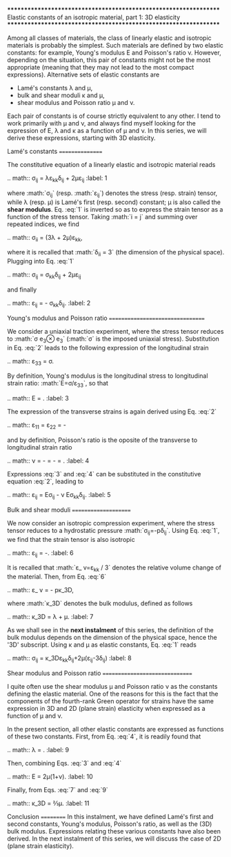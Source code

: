 *****************************************************************
Elastic constants of an isotropic material, part 1: 3D elasticity
*****************************************************************

Among all classes of materials, the class of linearly elastic and isotropic materials is probably the simplest. Such materials are defined by two elastic constants: for example, Young's modulus E and Poisson's ratio ν. However, depending on the situation, this pair of constants might not be the most appropriate (meaning that they may not lead to the most compact expressions). Alternative sets of elastic constants are

- Lamé's constants λ and μ,
- bulk and shear moduli κ and μ,
- shear modulus and Poisson ratio μ and ν.

Each pair of constants is of course strictly equivalent to any other. I tend to work primarily with μ and ν, and always find myself looking for the expression of E, λ and κ as a function of μ and ν. In this series, we will derive these expressions, starting with 3D elasticity.

Lamé's constants
================

The constitutive equation of a linearly elastic and isotropic material reads

.. math:: \sigma_{ij} = \lambda\varepsilon_{kk}\delta_{ij} + 2\mu\varepsilon_{ij}
   :label: 1

where :math:`\sigma_{ij}` (resp. :math:`\varepsilon_{ij}`) denotes the stress (resp. strain) tensor, while λ (resp. μ) is Lamé's first (resp. second) constant; μ is also called the *shear modulus*. Eq. :eq:`1` is inverted so as to express the strain tensor as a function of the stress tensor. Taking :math:`i = j` and summing over repeated indices, we find

.. math:: \sigma_{ii} = (3\lambda + 2\mu)\varepsilon_{kk},

where it is recalled that :math:`\delta_{ii} = 3` (the dimension of the physical space). Plugging into Eq. :eq:`1`

.. math:: \sigma_{ij} = \frac{\lambda}{3\lambda+2\mu}\sigma_{kk}\delta_{ij} + 2\mu\varepsilon_{ij}

and finally

.. math:: \varepsilon_{ij} = \frac{\sigma_{ij}}{2\mu} - \frac{\lambda}{2\mu(3\lambda+2\mu)}\sigma_{kk}\delta_{ij}.
   :label: 2

Young's modulus and Poisson ratio
=================================

We consider a uniaxial traction experiment, where the stress tensor reduces to :math:`\sigma\vec e_3\otimes\vec e_3` (:math:`\sigma` is the imposed uniaxial stress). Substitution in Eq. :eq:`2` leads to the following expression of the longitudinal strain

.. math:: \varepsilon_{33} = \frac{\lambda+\mu}{\mu(3\lambda+2\mu)}\sigma.

By definition, Young's modulus is the longitudinal stress to longitudinal strain ratio: :math:`E=\sigma/\varepsilon_{33}`, so that

.. math:: E = \frac{\mu(3\lambda+2\mu)}{\lambda+\mu}.
   :label: 3

The expression of the transverse strains is again derived using Eq. :eq:`2`

.. math:: \varepsilon_{11} = \varepsilon_{22} = -\frac{\lambda}{2\mu(3\lambda+2\mu)}

and by definition, Poisson's ratio is the oposite of the transverse to longitudinal strain ratio

.. math:: \nu = -\frac{\varepsilon_{11}}{\varepsilon_{33}} = -\frac{\varepsilon_{22}}{\varepsilon_{33}} = \frac{\lambda}{2(\lambda+\mu)}.
   :label: 4

Expressions :eq:`3` and :eq:`4` can be substituted in the constitutive equation :eq:`2`, leading to

.. math:: \varepsilon_{ij} = \frac{1+\nu}E\sigma_{ij} - \frac\nu E\sigma_{kk}\delta_{ij}.
   :label: 5

Bulk and shear moduli
=====================

We now consider an isotropic compression experiment, where the stress tensor reduces to a hydrostatic pressure :math:`\sigma_{ij}=-p\delta_{ij}`. Using Eq. :eq:`1`, we find that the strain tensor is also isotropic

.. math:: \varepsilon_{ij} = -\frac{p\delta_{ij}}{3\lambda+2\mu}.
   :label: 6

It is recalled that :math:`\varepsilon_\text v=\varepsilon_{kk} / 3` denotes the relative volume change of the material. Then, from Eq. :eq:`6`

.. math:: \varepsilon_\text v = -\frac p\kappa_\text{3D},

where :math:`\kappa_\text{3D}` denotes the bulk modulus, defined as follows

.. math:: \kappa_\text{3D} = \lambda + \frac 23\mu.
   :label: 7

As we shall see in the **next instalment** of this series, the definition of the bulk modulus depends on the dimension of the physical space, hence the '3D' subscript. Using κ and μ as elastic constants, Eq. :eq:`1` reads

.. math:: \sigma_{ij} = \kappa_\text{3D}\varepsilon_{kk}\delta_{ij}+2\mu\left(\varepsilon_{ij}-\frac{\varepsilon_{kk}}3\delta_{ij}\right)
   :label: 8

Shear modulus and Poisson ratio
===============================

I quite often use the shear modulus μ and Poisson ratio ν as the constants defining the elastic material. One of the reasons for this is the fact that the components of the fourth-rank Green operator for strains have the same expression in 3D and 2D (plane strain) elasticity when expressed as a function of μ and ν.

In the present section, all other elastic constants are expressed as functions of these two constants. First, from Eq. :eq:`4`, it is readily found that

.. math:: \lambda =  \frac{2\mu\nu}{1-2\nu}.
   :label: 9

Then, combining Eqs. :eq:`3` and :eq:`4`

.. math:: E = 2\mu(1+\nu).
   :label: 10

Finally, from Eqs. :eq:`7` and :eq:`9`

.. math:: \kappa_\text{3D} = \frac23\frac{1+\nu}{1-2\nu}\mu.
   :label: 11

Conclusion
==========
In this instalment, we have defined Lamé's first and second constants, Young's modulus, Poisson's ratio, as well as the (3D) bulk modulus. Expressions relating these various constants have also been derived. In the next instalment of this series, we will discuss the case of 2D (plane strain elasticity).
